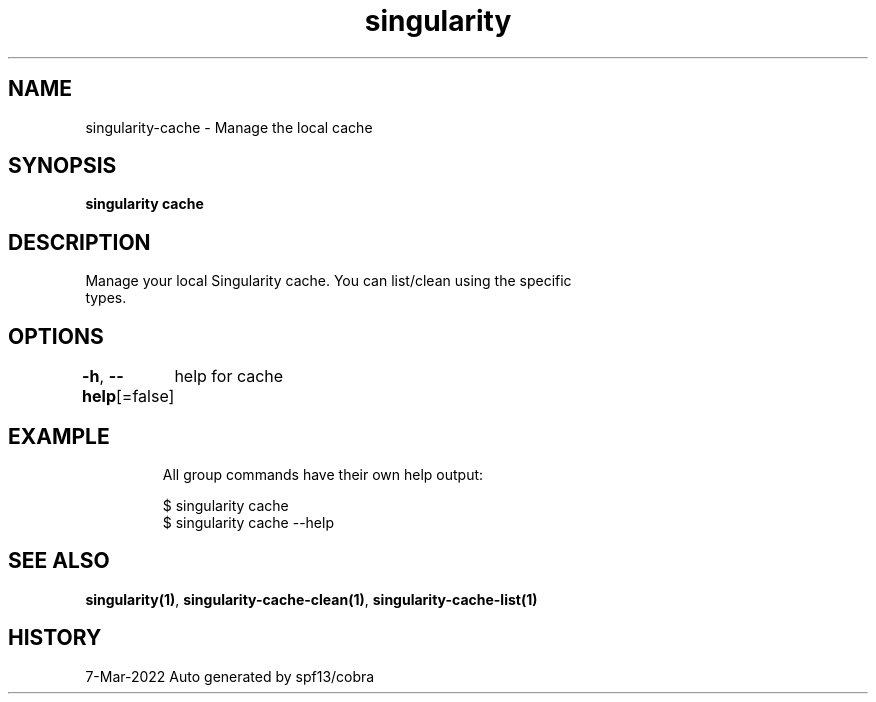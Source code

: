 .nh
.TH "singularity" "1" "Mar 2022" "Auto generated by spf13/cobra" ""

.SH NAME
.PP
singularity-cache - Manage the local cache


.SH SYNOPSIS
.PP
\fBsingularity cache\fP


.SH DESCRIPTION
.PP
Manage your local Singularity cache. You can list/clean using the specific
  types.


.SH OPTIONS
.PP
\fB-h\fP, \fB--help\fP[=false]
	help for cache


.SH EXAMPLE
.PP
.RS

.nf

  All group commands have their own help output:

  $ singularity cache
  $ singularity cache --help

.fi
.RE


.SH SEE ALSO
.PP
\fBsingularity(1)\fP, \fBsingularity-cache-clean(1)\fP, \fBsingularity-cache-list(1)\fP


.SH HISTORY
.PP
7-Mar-2022 Auto generated by spf13/cobra
